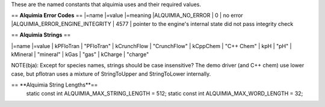 These are the named constants that alquimia uses and their required values. 

== **Alquimia Error Codes** ==
|=name |=value |=meaning
|ALQUIMIA_NO_ERROR | 0 | no error
|ALQUIMIA_ERROR_ENGINE_INTEGRITY | 4577 | pointer to the engine's internal state did not pass integrity check

== **Alquimia Strings** ==

|=name |=value
| kPFloTran | "PFloTran"
| kCrunchFlow | "CrunchFlow"
| kCppChem | "C++ Chem"
| kpH | "pH"
| kMineral | "mineral"
| kGas | "gas"
| kCharge | "charge"

NOTE(bja): Except for species names, strings should be case insensitive? The demo driver (and C++ chem) use lower case, but pflotran uses a mixture of StringToUpper and StringToLower internally.

== **Alquimia String Lengths**==
  static const int ALQUIMIA_MAX_STRING_LENGTH = 512;
  static const int ALQUIMIA_MAX_WORD_LENGTH = 32;
